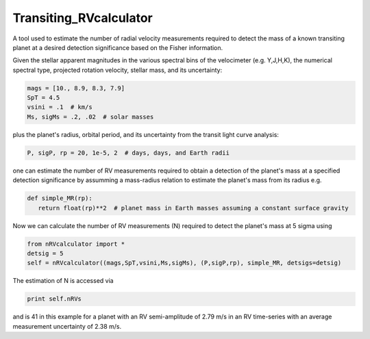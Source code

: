 Transiting_RVcalculator
=====================================================================

A tool used to estimate the number of radial velocity measurements required to detect the mass of a known transiting planet at a desired detection significance based on the Fisher information.

Given the stellar apparent magnitudes in the various spectral bins of the velocimeter (e.g. Y,J,H,K), the numerical spectral type, projected rotation velocity, stellar mass, and its uncertainty:

.. code:: python

   mags = [10., 8.9, 8.3, 7.9]
   SpT = 4.5
   vsini = .1  # km/s
   Ms, sigMs = .2, .02  # solar masses

plus the planet's radius, orbital period, and its uncertainty from the transit light curve analysis:

.. code:: python

   P, sigP, rp = 20, 1e-5, 2  # days, days, and Earth radii

one can estimate the number of RV measurements required to obtain a detection of the planet's mass at a specified 
detection significance by assumming a mass-radius relation to estimate the planet's mass from its radius e.g.

.. code:: python

   def simple_MR(rp):
      return float(rp)**2  # planet mass in Earth masses assuming a constant surface gravity

Now we can calculate the number of RV measurements (N) required to detect the planet's mass at 5 sigma using

.. code:: python

    from nRVcalculator import *
    detsig = 5
    self = nRVcalculator((mags,SpT,vsini,Ms,sigMs), (P,sigP,rp), simple_MR, detsigs=detsig)

The estimation of N is accessed via

.. code:: python

    print self.nRVs

and is 41 in this example for a planet with an RV semi-amplitude of 2.79 m/s in an RV time-series with an average measurement uncertainty of 2.38 m/s.
